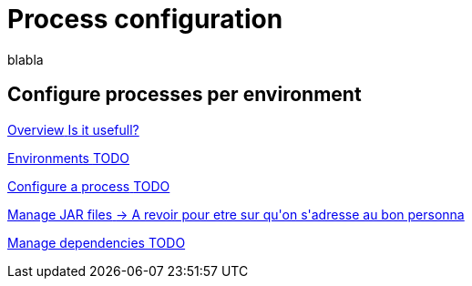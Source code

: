 = Process configuration 
:description: blabla

blabla
[.card-section]
== Configure processes per environment

[.card.card-index]
--
xref:process-configuration-overview.adoc[[.card-title]#Overview# [.card-body.card-content-overflow]#pass:q[Is it usefull?]#]
--

[.card.card-index]
--
xref:environments.adoc[[.card-title]#Environments# [.card-body.card-content-overflow]#pass:q[TODO]#]
--

[.card.card-index]
--
xref:configuring-a-process.adoc[[.card-title]#Configure a process# [.card-body.card-content-overflow]#pass:q[TODO]#]
--

[.card.card-index]
--
xref:manage-jar-files.adoc[[.card-title]#Manage JAR files# [.card-body.card-content-overflow]#pass:q[-> A revoir pour etre sur qu'on s'adresse au bon personna]#]
--

[.card.card-index]
--
xref:managing-dependencies.adoc[[.card-title]#Manage dependencies# [.card-body.card-content-overflow]#pass:q[TODO]#]
--
